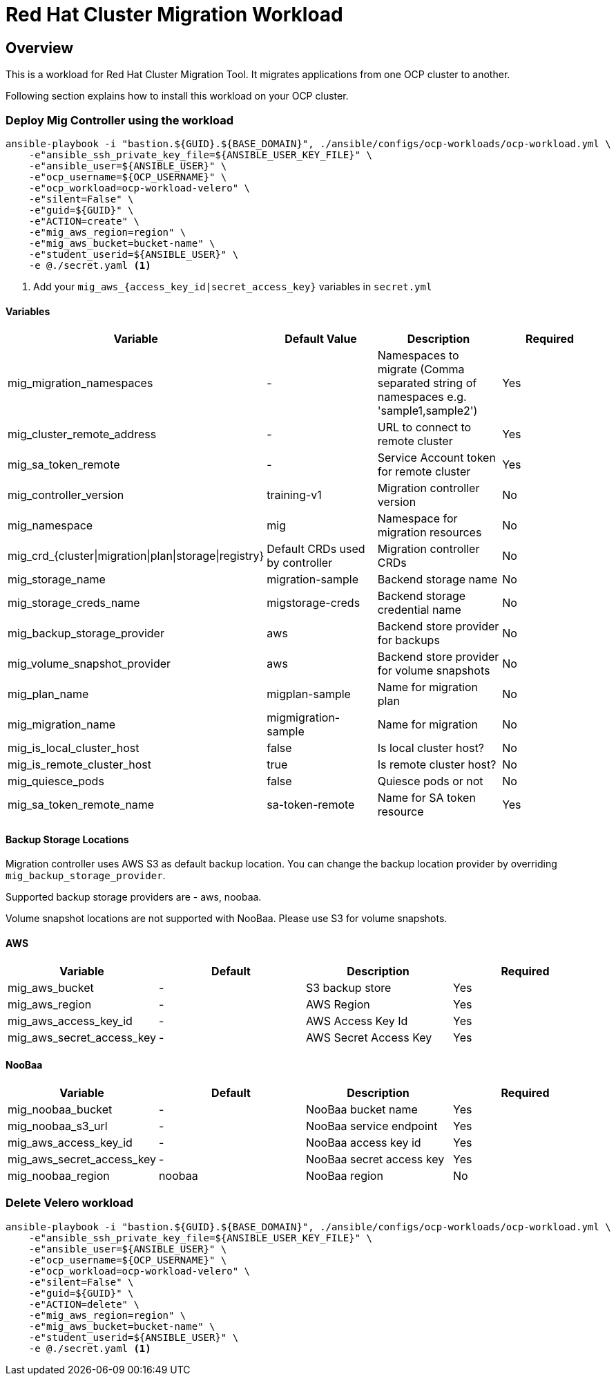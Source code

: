 = Red Hat Cluster Migration Workload

== Overview

This is a workload for Red Hat Cluster Migration Tool. It migrates applications from one OCP cluster to another.

Following section explains how to install this workload on your OCP cluster.

=== Deploy Mig Controller using the workload
[source,'bash']
----
ansible-playbook -i "bastion.${GUID}.${BASE_DOMAIN}", ./ansible/configs/ocp-workloads/ocp-workload.yml \
    -e"ansible_ssh_private_key_file=${ANSIBLE_USER_KEY_FILE}" \
    -e"ansible_user=${ANSIBLE_USER}" \
    -e"ocp_username=${OCP_USERNAME}" \
    -e"ocp_workload=ocp-workload-velero" \
    -e"silent=False" \
    -e"guid=${GUID}" \
    -e"ACTION=create" \
    -e"mig_aws_region=region" \
    -e"mig_aws_bucket=bucket-name" \
    -e"student_userid=${ANSIBLE_USER}" \
    -e @./secret.yaml <1>
----
<1> Add your `mig_aws_{access_key_id|secret_access_key}` variables in `secret.yml`

==== Variables

|===
| Variable | Default Value | Description | Required 

| mig_migration_namespaces
| - 
| Namespaces to migrate (Comma separated string of namespaces e.g. 'sample1,sample2')
| Yes 

| mig_cluster_remote_address
| - 
| URL to connect to remote cluster
| Yes 

| mig_sa_token_remote
| - 
| Service Account token for remote cluster
| Yes

| mig_controller_version
| training-v1
| Migration controller version
| No

| mig_namespace
| mig
| Namespace for migration resources
| No

| mig_crd_{cluster\|migration\|plan\|storage\|registry}
| Default CRDs used by controller
| Migration controller CRDs
| No

| mig_storage_name
| migration-sample 
| Backend storage name
| No

| mig_storage_creds_name
| migstorage-creds 
| Backend storage credential name
| No

| mig_backup_storage_provider
| aws
| Backend store provider for backups
| No

| mig_volume_snapshot_provider
| aws
| Backend store provider for volume snapshots
| No

| mig_plan_name
| migplan-sample
| Name for migration plan
| No

| mig_migration_name
| migmigration-sample
| Name for migration 
| No

| mig_is_local_cluster_host
| false
| Is local cluster host?
| No

| mig_is_remote_cluster_host
| true
| Is remote cluster host?
| No

| mig_quiesce_pods
| false
| Quiesce pods or not 
| No

| mig_sa_token_remote_name
| sa-token-remote
| Name for SA token resource
| Yes
|===


==== Backup Storage Locations

Migration controller uses AWS S3 as default backup location. You can change the backup location provider by overriding `mig_backup_storage_provider`.

Supported backup storage providers are - aws, noobaa.

Volume snapshot locations are not supported with NooBaa. Please use S3 for volume snapshots.

==== AWS 

|===
| Variable | Default | Description | Required

| mig_aws_bucket 
| -
| S3 backup store
| Yes

| mig_aws_region 
| - 
| AWS Region
| Yes

| mig_aws_access_key_id
| - 
| AWS Access Key Id 
| Yes

| mig_aws_secret_access_key
| - 
| AWS Secret Access Key
| Yes
|===

==== NooBaa 

|===
| Variable | Default | Description | Required

| mig_noobaa_bucket 
| -
| NooBaa bucket name
| Yes

| mig_noobaa_s3_url
| -
| NooBaa service endpoint
| Yes

| mig_aws_access_key_id
| - 
| NooBaa access key id 
| Yes

| mig_aws_secret_access_key
| - 
| NooBaa secret access key
| Yes

| mig_noobaa_region 
| noobaa
| NooBaa region
| No
|===

=== Delete Velero workload

[source,'bash']
----
ansible-playbook -i "bastion.${GUID}.${BASE_DOMAIN}", ./ansible/configs/ocp-workloads/ocp-workload.yml \
    -e"ansible_ssh_private_key_file=${ANSIBLE_USER_KEY_FILE}" \
    -e"ansible_user=${ANSIBLE_USER}" \
    -e"ocp_username=${OCP_USERNAME}" \
    -e"ocp_workload=ocp-workload-velero" \
    -e"silent=False" \
    -e"guid=${GUID}" \
    -e"ACTION=delete" \
    -e"mig_aws_region=region" \
    -e"mig_aws_bucket=bucket-name" \
    -e"student_userid=${ANSIBLE_USER}" \
    -e @./secret.yaml <1>
----